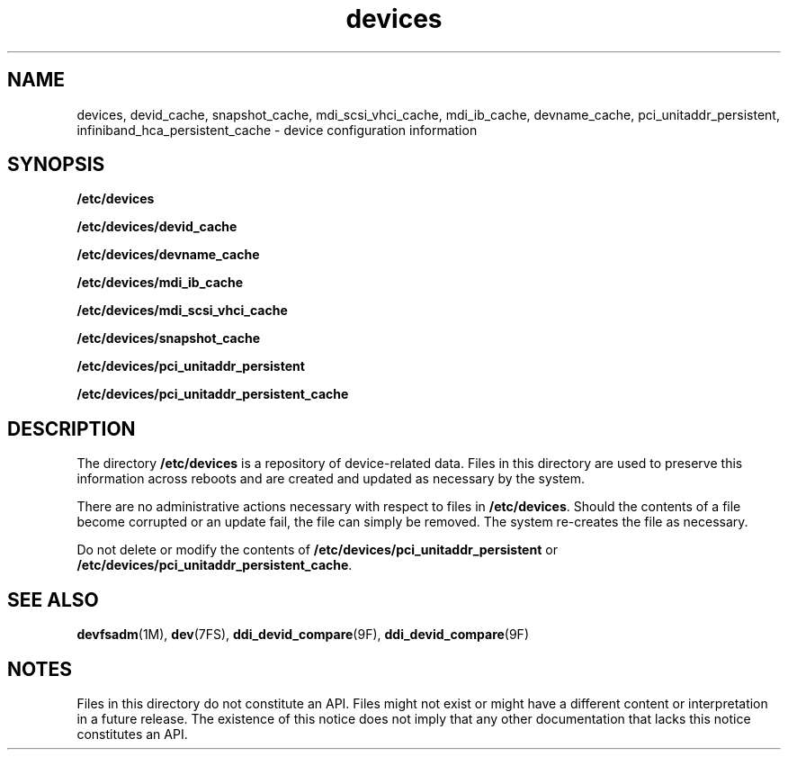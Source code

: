 '\" te
.\" Copyright (c) Oracle and/or its affiliates. All rights reserved.
.TH devices 4 "14 Sep 2010" "SunOS 5.11" "File Formats"
.SH NAME
devices, devid_cache, snapshot_cache, mdi_scsi_vhci_cache, mdi_ib_cache, devname_cache, pci_unitaddr_persistent, infiniband_hca_persistent_cache \- device configuration information
.SH SYNOPSIS
.LP
.nf
\fB/etc/devices\fR
.fi

.LP
.nf
\fB/etc/devices/devid_cache\fR
.fi

.LP
.nf
\fB/etc/devices/devname_cache\fR
.fi

.LP
.nf
\fB/etc/devices/mdi_ib_cache\fR
.fi

.LP
.nf
\fB/etc/devices/mdi_scsi_vhci_cache\fR
.fi

.LP
.nf
\fB/etc/devices/snapshot_cache\fR
.fi

.LP
.nf
\fB/etc/devices/pci_unitaddr_persistent\fR
.fi

.LP
.nf
\fB/etc/devices/pci_unitaddr_persistent_cache\fR
.fi

.SH DESCRIPTION
.sp
.LP
The directory \fB/etc/devices\fR is a repository of device-related data. Files in this directory are used to preserve this information across reboots and are created and updated as necessary by the system.
.sp
.LP
There are no administrative actions necessary with respect to files in \fB/etc/devices\fR. Should the contents of a file become corrupted or an update fail, the file can simply be removed. The system re-creates the file as necessary.
.sp
.LP
Do not delete or modify the contents of \fB/etc/devices/pci_unitaddr_persistent\fR or \fB/etc/devices/pci_unitaddr_persistent_cache\fR.
.SH SEE ALSO
.sp
.LP
\fBdevfsadm\fR(1M), \fBdev\fR(7FS), \fBddi_devid_compare\fR(9F), \fBddi_devid_compare\fR(9F)
.SH NOTES
.sp
.LP
Files in this directory do not constitute an API. Files might not exist or might have a different content or interpretation in a future release. The existence of this notice does not imply that any other documentation that lacks this notice constitutes an API.

